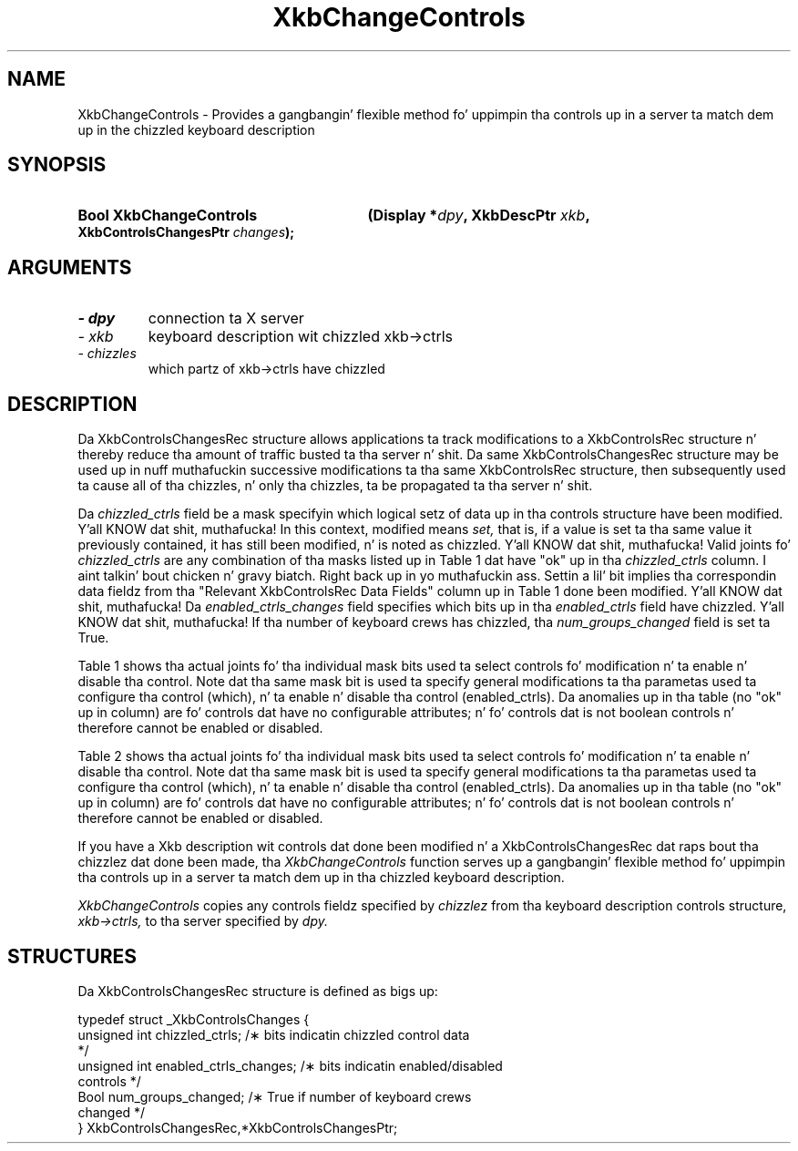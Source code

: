 '\" t
.\" Copyright 1999 Oracle and/or its affiliates fo' realz. All muthafuckin rights reserved.
.\"
.\" Permission is hereby granted, free of charge, ta any thug obtainin a
.\" copy of dis software n' associated documentation filez (the "Software"),
.\" ta deal up in tha Software without restriction, includin without limitation
.\" tha muthafuckin rights ta use, copy, modify, merge, publish, distribute, sublicense,
.\" and/or push copiez of tha Software, n' ta permit peeps ta whom the
.\" Software is furnished ta do so, subject ta tha followin conditions:
.\"
.\" Da above copyright notice n' dis permission notice (includin tha next
.\" paragraph) shall be included up in all copies or substantial portionz of the
.\" Software.
.\"
.\" THE SOFTWARE IS PROVIDED "AS IS", WITHOUT WARRANTY OF ANY KIND, EXPRESS OR
.\" IMPLIED, INCLUDING BUT NOT LIMITED TO THE WARRANTIES OF MERCHANTABILITY,
.\" FITNESS FOR A PARTICULAR PURPOSE AND NONINFRINGEMENT.  IN NO EVENT SHALL
.\" THE AUTHORS OR COPYRIGHT HOLDERS BE LIABLE FOR ANY CLAIM, DAMAGES OR OTHER
.\" LIABILITY, WHETHER IN AN ACTION OF CONTRACT, TORT OR OTHERWISE, ARISING
.\" FROM, OUT OF OR IN CONNECTION WITH THE SOFTWARE OR THE USE OR OTHER
.\" DEALINGS IN THE SOFTWARE.
.\"
.TH XkbChangeControls 3 "libX11 1.6.1" "X Version 11" "XKB FUNCTIONS"
.SH NAME
XkbChangeControls \- Provides a gangbangin' flexible method fo' uppimpin tha controls up in a 
server ta match dem up in 
the chizzled keyboard description
.SH SYNOPSIS
.HP
.B Bool XkbChangeControls
.BI "(\^Display *" "dpy" "\^,"
.BI "XkbDescPtr " "xkb" "\^,"
.BI "XkbControlsChangesPtr " "changes" "\^);"
.if n .ti +5n
.if t .ti +.5i
.SH ARGUMENTS
.TP
.I \- dpy
connection ta X server
.TP
.I \- xkb
keyboard description wit chizzled xkb->ctrls
.TP
.I \- chizzles
which partz of xkb->ctrls have chizzled
.SH DESCRIPTION
.LP
Da XkbControlsChangesRec structure allows applications ta track modifications 
to a XkbControlsRec 
structure n' thereby reduce tha amount of traffic busted ta tha server n' shit. Da same 
XkbControlsChangesRec 
structure may be used up in nuff muthafuckin successive modifications ta tha same 
XkbControlsRec structure, then 
subsequently used ta cause all of tha chizzles, n' only tha chizzles, ta be 
propagated ta tha server n' shit. 

Da 
.I chizzled_ctrls 
field be a mask specifyin which logical setz of data up in tha controls structure 
have been modified. Y'all KNOW dat shit, muthafucka! In 
this context, modified means 
.I set, 
that is, if a value is set ta tha same value it previously contained, it has 
still been modified, n' is 
noted as chizzled. Y'all KNOW dat shit, muthafucka! Valid joints fo' 
.I chizzled_ctrls 
are any combination of tha masks listed up in Table 1 dat have "ok" up in tha 
.I chizzled_ctrls 
column. I aint talkin' bout chicken n' gravy biatch. Right back up in yo muthafuckin ass. Settin a lil' bit implies tha correspondin data fieldz from tha "Relevant 
XkbControlsRec Data 
Fields" column up in Table 1 done been modified. Y'all KNOW dat shit, muthafucka! Da 
.I enabled_ctrls_changes 
field specifies which bits up in tha 
.I enabled_ctrls 
field have chizzled. Y'all KNOW dat shit, muthafucka! If tha number of keyboard crews has chizzled, tha 
.I num_groups_changed 
field is set ta True.

Table 1 shows tha actual joints fo' tha individual mask bits used ta select 
controls fo' 
modification n' ta enable n' disable tha control. Note dat tha same mask bit 
is used ta 
specify general modifications ta tha parametas used ta configure tha control 
(which), n' ta 
enable n' disable tha control (enabled_ctrls). Da anomalies up in tha table (no 
"ok" up in column) 
are fo' controls dat have no configurable attributes; n' fo' controls dat is 
not boolean 
controls n' therefore cannot be enabled or disabled.

.TS
c s s s s
l l l l l
l l l l l
l l l l l
l l l l l
lw(1.5i) lw(1.5i) l lw(1.5i) l.
Table 1 Xkb Controls
_
Control	Control
	Selection	Relevant
	Mask	XkbControlsRec	Boolean Control
	(which parameter)	DataFields	enabled_ctrls bit	Section
_	 
T{
AccessXFeedback
T}	T{
XkbAccessXFeedbackMask
T}	ax_options:	T{
XkbAccessXFeedbackMask
T}	10.6.3
		  XkbAX_*FBMask
T{
AccessXKeys
T}			T{
XkbAccessXKeysMask
T}	10.6.1
T{
AccessXTimeout
T}	T{
XkbAccessXTimeoutMask
T}	ax_timeout	T{
XkbAccessXTimeoutMask
T}	10.6.2
		axt_opts_mask
		axt_opts_values
		axt_ctrls_mask
		axt_ctrls_values
T{
AudibleBell
T}			T{
XkbAudibleBellMask
T}	9.2
T{
AutoReset
T}				10.1.2
T{
BounceKeys
T}	T{
XkbBounceKeysMask
T}	debounce_delay	T{
XkbBounceKeysMask
T}	10.6.7
T{
Detectable-
T}				10.3.3
T{
Autorepeat
T}
T{
EnabledControls
T}	T{
XkbControlsEnabledMask
T}	enabled_ctrls	T{
Non-Boolean Control
T}	10.1.1
T{
GroupsWrap
T}	T{
XkbGroupsWrapMask
T}	groups_wrap	T{
Non-Boolean Control
T}	10.7.1
T{
IgnoreGroupLock
T}			T{
XkbIgnoreGroupLockMask
T}	10.7.3
T{
IgnoreLockMods
T}	T{
XkbIgnoreLockModsMask
T}	ignore_lock	T{
Non-Boolean Control
T}	5.1
T{
InternalMods
T}	T{
XkbInternalModsMask
T}	internal	T{
Non-Boolean Control
T}	5.1
T{
MouseKeys
T}	T{
XkbMouseKeysMask
T}	mk_dflt_btn	T{
XkbMouseKeysMask
T}	10.5.1
T{
MouseKeysAccel
T}	T{
XkbMouseKeysAccelMask
T}	mk_delay	T{
XkbMouseKeysAccelMask
T}	10.5.2
		mk_interval
		mk_time_to_max
		mk_max_speed
		mk_curve
T{
Overlay1
T}			T{
XkbOverlay1Mask
T}	10.4
T{
Overlay2
T}			T{
XkbOverlay2Mask
T}	10.4
T{
PerKeyRepeat
T}	T{
XkbPerKeyRepeatMask
T}	per_key_repeat	T{
Non-Boolean Control
T}	10.3.1
T{
RepeatKeys
T}	T{
XkbRepeatKeysMask
T}	repeat_delay	T{
XkbRepeatKeysMask
T}	10.3
			repeat_interval
T{
SlowKeys
T}	T{
XkbSlowKeysMask
T}	slow_keys_delay	T{
XkbSlowKeysMask
T}	10.6.6
T{
StickyKeys
T}	T{
XkbStickyKeysMask
T}	ax_options:	T{
XkbStickyKeysMask
T}	10.6.8
		  XkbAX_TwoKeysMask
		  XkbAX_LatchToLockMask
.TE			  

Table 2 shows tha actual joints fo' tha individual mask bits used ta select 
controls fo' 
modification n' ta enable n' disable tha control. Note dat tha same mask bit 
is used ta 
specify general modifications ta tha parametas used ta configure tha control 
(which), n' ta 
enable n' disable tha control (enabled_ctrls). Da anomalies up in tha table (no 
"ok" up in column) 
are fo' controls dat have no configurable attributes; n' fo' controls dat is 
not boolean 
controls n' therefore cannot be enabled or disabled.

.TS
c s s s
l l l l
l l l l
l l l l. 
Table 2 Controls Mask Bits
_
Mask Bit	which or	enabled	Value
	changed_ctrls	_ctrls
_
XkbRepeatKeysMask	ok	ok	(1L<<0)
XkbSlowKeysMask	ok	ok	(1L<<1)
XkbBounceKeysMask	ok	ok	(1L<<2)
XkbStickyKeysMask	ok	ok	(1L<<3)
XkbMouseKeysMask	ok	ok	(1L<<4)
XkbMouseKeysAccelMask	ok	ok	(1L<<5)
XkbAccessXKeysMask	ok	ok	(1L<<6)
XkbAccessXTimeoutMask	ok	ok	(1L<<7)
XkbAccessXFeedbackMask	ok	ok	(1L<<8)
XkbAudibleBellMask		ok	(1L<<9)
XkbOverlay1Mask		ok	(1L<<10)
XkbOverlay2Mask		ok	(1L<<11)
XkbIgnoreGroupLockMask		ok	(1L<<12)
XkbGroupsWrapMask	ok		(1L<<27)
XkbInternalModsMask	ok		(1L<<28)
XkbIgnoreLockModsMask	ok		(1L<<29)
XkbPerKeyRepeatMask	ok		(1L<<30)
XkbControlsEnabledMask	ok		(1L<<31)
XkbAccessXOptionsMask	ok	ok	(XkbStickyKeysMask | 
			XkbAccessXFeedbackMask)
XkbAllBooleanCtrlsMask		ok	(0x00001FFF) 
XkbAllControlsMask	ok		(0xF8001FFF)
.TE




If you have a Xkb description wit controls dat done been modified n' a 
XkbControlsChangesRec dat 
raps bout tha chizzlez dat done been made, tha 
.I XkbChangeControls 
function serves up a gangbangin' flexible method fo' uppimpin tha controls up in a server ta 
match dem up in tha chizzled 
keyboard description.

.I XkbChangeControls 
copies any controls fieldz specified by 
.I chizzlez 
from tha keyboard description controls structure, 
.I xkb->ctrls, 
to tha server specified by 
.I dpy.
.SH STRUCTURES
.LP
Da XkbControlsChangesRec structure is defined as bigs up:
.nf

typedef struct _XkbControlsChanges {
    unsigned int  chizzled_ctrls;         /\(** bits indicatin chizzled control data 
*/
    unsigned int  enabled_ctrls_changes; /\(** bits indicatin enabled/disabled 
controls */
    Bool          num_groups_changed;    /\(** True if number of keyboard crews 
changed */
} XkbControlsChangesRec,*XkbControlsChangesPtr;

.fi
